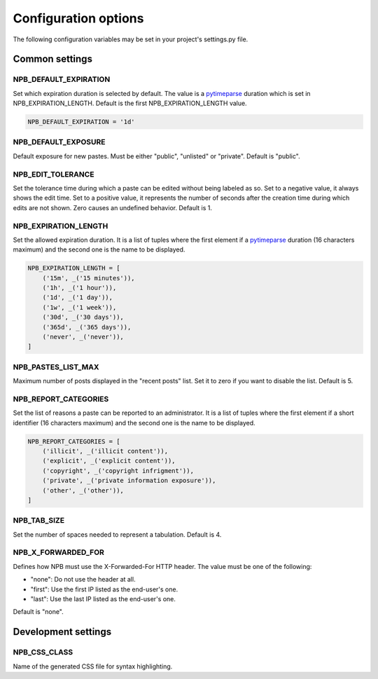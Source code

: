 .. _config-opts:

Configuration options
=====================

The following configuration variables may be set in your project's settings.py file.


Common settings
---------------

NPB_DEFAULT_EXPIRATION
~~~~~~~~~~~~~~~~~~~~~~

Set which expiration duration is selected by default. The value is a pytimeparse_ duration which is set in NPB_EXPIRATION_LENGTH. Default is the first NPB_EXPIRATION_LENGTH value.

.. code-block:: python

    NPB_DEFAULT_EXPIRATION = '1d'

NPB_DEFAULT_EXPOSURE
~~~~~~~~~~~~~~~~~~~~

Default exposure for new pastes. Must be either "public", "unlisted" or "private". Default is "public".

NPB_EDIT_TOLERANCE
~~~~~~~~~~~~~~~~~~

Set the tolerance time during which a paste can be edited without being labeled as so.
Set to a negative value, it always shows the edit time.
Set to a positive value, it represents the number of seconds after the creation time during which edits are not shown.
Zero causes an undefined behavior. Default is 1.

NPB_EXPIRATION_LENGTH
~~~~~~~~~~~~~~~~~~~~~

Set the allowed expiration duration. It is a list of tuples where the first element if a pytimeparse_ duration (16 characters maximum) and the second one is the name to be displayed.

.. code-block:: python

    NPB_EXPIRATION_LENGTH = [
        ('15m', _('15 minutes')),
        ('1h', _('1 hour')),
        ('1d', _('1 day')),
        ('1w', _('1 week')),
        ('30d', _('30 days')),
        ('365d', _('365 days')),
        ('never', _('never')),
    ]

NPB_PASTES_LIST_MAX
~~~~~~~~~~~~~~~~~~~

Maximum number of posts displayed in the "recent posts" list. Set it to zero if you want to disable the list. Default is 5.

NPB_REPORT_CATEGORIES
~~~~~~~~~~~~~~~~~~~~~

Set the list of reasons a paste can be reported to an administrator. It is a list of tuples where the first element if a short identifier (16 characters maximum) and the second one is the name to be displayed.

.. code-block:: python

    NPB_REPORT_CATEGORIES = [
        ('illicit', _('illicit content')),
        ('explicit', _('explicit content')),
        ('copyright', _('copyright infrigment')),
        ('private', _('private information exposure')),
        ('other', _('other')),
    ]

NPB_TAB_SIZE
~~~~~~~~~~~~

Set the number of spaces needed to represent a tabulation. Default is 4.

NPB_X_FORWARDED_FOR
~~~~~~~~~~~~~~~~~~~

Defines how NPB must use the X-Forwarded-For HTTP header. The value must be one of the following:

* "none": Do not use the header at all.
* "first": Use the first IP listed as the end-user's one.
* "last": Use the last IP listed as the end-user's one.

Default is "none".


Development settings
--------------------

NPB_CSS_CLASS
~~~~~~~~~~~~~

Name of the generated CSS file for syntax highlighting.


.. _pytimeparse: https://pypi.python.org/pypi/pytimeparse
